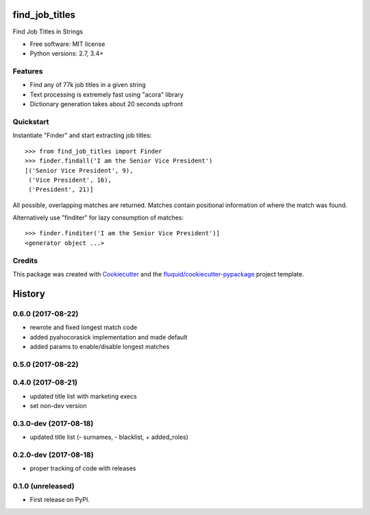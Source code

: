 ===============
find_job_titles
===============

.. image:: https://img.shields.io/pypi/v/find_job_titles.svg
        :target: https://pypi.python.org/pypi/find_job_titles

.. image:: https://img.shields.io/pypi/pyversions/find_job_titles.svg
        :target: https://pypi.python.org/pypi/find_job_titles

.. image:: https://img.shields.io/travis/fluquid/find_job_titles.svg
        :target: https://travis-ci.org/fluquid/find_job_titles

.. image:: https://codecov.io/github/fluquid/find_job_titles/coverage.svg?branch=master
    :alt: Coverage Status
    :target: https://codecov.io/github/fluquid/find_job_titles

Find Job Titles in Strings

* Free software: MIT license
* Python versions: 2.7, 3.4+

Features
--------

* Find any of 77k job titles in a given string
* Text processing is extremely fast using "acora" library
* Dictionary generation takes about 20 seconds upfront

Quickstart
----------

Instantiate "Finder" and start extracting job titles::

    >>> from find_job_titles import Finder
    >>> finder.findall('I am the Senior Vice President')
    [('Senior Vice President', 9),
     ('Vice President', 16),
     ('President', 21)]

All possible, overlapping matches are returned.
Matches contain positional information of where the match was found.

Alternatively use "finditer" for lazy consumption of matches::

    >>> finder.finditer('I am the Senior Vice President')]
    <generator object ...>

Credits
-------

This package was created with Cookiecutter_ and the `fluquid/cookiecutter-pypackage`_ project template.

.. _Cookiecutter: https://github.com/audreyr/cookiecutter
.. _`fluquid/cookiecutter-pypackage`: https://github.com/fluquid/cookiecutter-pypackage

=======
History
=======


0.6.0 (2017-08-22)
------------------

* rewrote and fixed longest match code
* added pyahocorasick implementation and made default
* added params to enable/disable longest matches

0.5.0 (2017-08-22)
------------------

0.4.0 (2017-08-21)
------------------

* updated title list with marketing execs
* set non-dev version

0.3.0-dev (2017-08-18)
----------------------

* updated title list (- surnames, - blacklist, + added_roles)

0.2.0-dev (2017-08-18)
----------------------

* proper tracking of code with releases

0.1.0 (unreleased)
------------------

* First release on PyPI.

